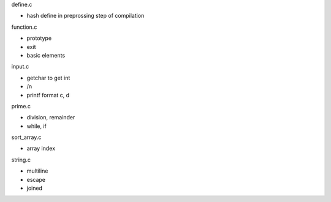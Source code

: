 define.c

- hash define in preprossing step of compilation

function.c

- prototype
- exit
- basic elements

input.c

- getchar to get int
- /n
- printf format c, d

prime.c

- division, remainder
- while, if

sort_array.c

- array index

string.c

- multiline
- escape
- joined

